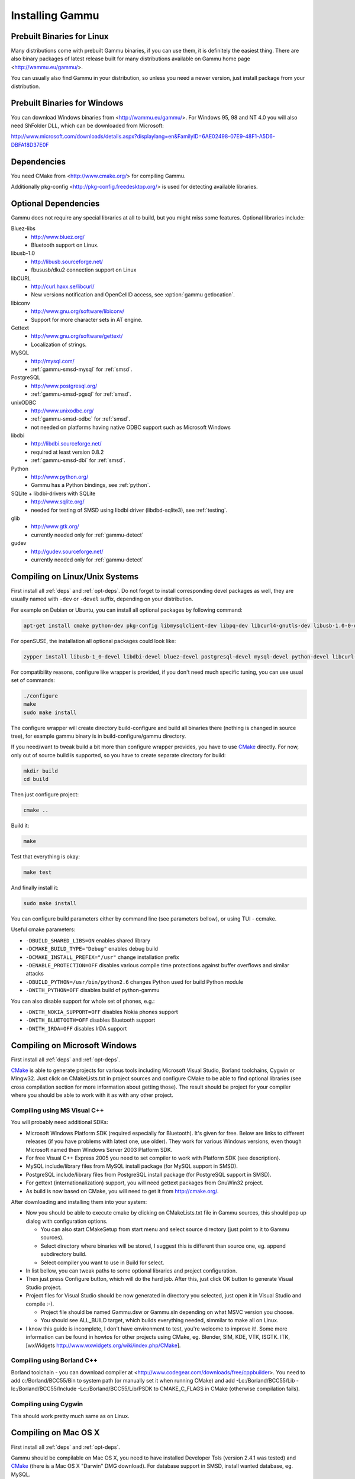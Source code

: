 .. _installing:

Installing Gammu
================

Prebuilt Binaries for Linux
---------------------------

Many distributions come with prebuilt Gammu binaries, if you can use
them, it is definitely the easiest thing. There are also binary packages
of latest release built for many distributions available on Gammu home
page <http://wammu.eu/gammu/>.

You can usually also find Gammu in your distribution, so unless you need a
newer version, just install package from your distribution.


Prebuilt Binaries for Windows
-----------------------------

You can download Windows binaries from <http://wammu.eu/gammu/>. For
Windows 95, 98 and NT 4.0 you will also need ShFolder DLL, which can be
downloaded from Microsoft:

http://www.microsoft.com/downloads/details.aspx?displaylang=en&FamilyID=6AE02498-07E9-48F1-A5D6-DBFA18D37E0F


.. _deps:

Dependencies
------------

You need CMake from <http://www.cmake.org/> for compiling Gammu.

Additionally pkg-config <http://pkg-config.freedesktop.org/> is used for
detecting available libraries.

.. _opt-deps:

Optional Dependencies
---------------------

Gammu does not require any special libraries at all to build, but you might
miss some features. Optional libraries include:

Bluez-libs
    - http://www.bluez.org/
    - Bluetooth support on Linux.

libusb-1.0
    - http://libusb.sourceforge.net/
    - fbususb/dku2 connection support on Linux

libCURL
    - http://curl.haxx.se/libcurl/
    - New versions notification and OpenCellID access, see :option:`gammu getlocation`.

libiconv
    - http://www.gnu.org/software/libiconv/
    - Support for more character sets in AT engine.

Gettext
    - http://www.gnu.org/software/gettext/
    - Localization of strings.

MySQL
    - http://mysql.com/
    - :ref:`gammu-smsd-mysql` for :ref:`smsd`.

PostgreSQL
    - http://www.postgresql.org/
    - :ref:`gammu-smsd-pgsql` for :ref:`smsd`.

unixODBC
    - http://www.unixodbc.org/
    - :ref:`gammu-smsd-odbc` for :ref:`smsd`.
    - not needed on platforms having native ODBC support such as Microsoft Windows

libdbi
    - http://libdbi.sourceforge.net/
    - required at least version 0.8.2
    - :ref:`gammu-smsd-dbi` for :ref:`smsd`.

Python
    - http://www.python.org/
    - Gammu has a Python bindings, see :ref:`python`.

SQLite + libdbi-drivers with SQLite
    - http://www.sqlite.org/
    - needed for testing of SMSD using libdbi driver (libdbd-sqlite3), see :ref:`testing`.

glib
    - http://www.gtk.org/
    - currently needed only for :ref:`gammu-detect`

gudev
    - http://gudev.sourceforge.net/
    - currently needed only for :ref:`gammu-detect`


Compiling on Linux/Unix Systems
-------------------------------

First install all :ref:`deps` and :ref:`opt-deps`. Do not forget to install
corresponding devel packages as well, they are usually named with ``-dev`` or
``-devel`` suffix, depending on your distribution.

For example on Debian or Ubuntu, you can install all optional packages by
following command:

.. code-block:: sh

    apt-get install cmake python-dev pkg-config libmysqlclient-dev libpq-dev libcurl4-gnutls-dev libusb-1.0-0-dev libdbi0-dev libbluetooth-dev libgudev-1.0-dev libglib2.0-dev unixodbc-dev

For openSUSE, the installation all optional packages could look like:

.. code-block:: sh

    zypper install libusb-1_0-devel libdbi-devel bluez-devel postgresql-devel mysql-devel python-devel libcurl-devel cmake pkgconfig unixODBC-devel glib2-devel libgudev-1_0-devel

For compatibility reasons, configure like wrapper is provided, if you
don't need much specific tuning, you can use usual set of commands:

.. code-block:: sh

    ./configure
    make
    sudo make install
    
The configure wrapper will create directory build-configure and build all
binaries there (nothing is changed in source tree), for example gammu binary is
in build-configure/gammu directory.

If you need/want to tweak build a bit more than configure wrapper
provides, you have to use `CMake`_ directly. For now, only out of source
build is supported, so you have to create separate directory for build:

.. code-block:: sh

    mkdir build
    cd build

Then just configure project:

.. code-block:: sh

    cmake ..

Build it:

.. code-block:: sh

    make

Test that everything is okay:

.. code-block:: sh

    make test

And finally install it:

.. code-block:: sh

    sudo make install

You can configure build parameters either by command line (see
parameters bellow), or using TUI - ccmake.

Useful cmake parameters:

* ``-DBUILD_SHARED_LIBS=ON`` enables shared library
* ``-DCMAKE_BUILD_TYPE="Debug"`` enables debug build
* ``-DCMAKE_INSTALL_PREFIX="/usr"`` change installation prefix
* ``-DENABLE_PROTECTION=OFF`` disables various compile time protections
  against buffer overflows and similar attacks
* ``-DBUILD_PYTHON=/usr/bin/python2.6`` changes Python used for build Python
  module
* ``-DWITH_PYTHON=OFF`` disables build of python-gammu

You can also disable support for whole set of phones, e.g.:

* ``-DWITH_NOKIA_SUPPORT=OFF`` disables Nokia phones support
* ``-DWITH_BLUETOOTH=OFF`` disables Bluetooth support
* ``-DWITH_IRDA=OFF`` disables IrDA support

Compiling on Microsoft Windows
------------------------------

First install all :ref:`deps` and :ref:`opt-deps`.

`CMake`_ is able to generate projects for various tools including Microsoft
Visual Studio, Borland toolchains, Cygwin or Mingw32. Just click on
CMakeLists.txt in project sources and configure CMake to be able to find
optional libraries (see cross compilation section for more information about
getting those). The result should be project for your compiler where you
should be able to work with it as with any other project.

Compiling using MS Visual C++
+++++++++++++++++++++++++++++

You will probably need additional SDKs:

* Microsoft Windows Platform SDK (required especially for Bluetooth).
  It's given for free. Below are links to different releases (if you
  have problems with latest one, use older). They work for various
  Windows versions, even though Microsoft named them Windows Server 2003
  Platform SDK.
* For free Visual C++ Express 2005 you need to set compiler to work with
  Platform SDK (see description).
* MySQL include/library files from MySQL install package (for MySQL
  support in SMSD).
* PostgreSQL include/library files from PostgreSQL install package (for
  PostgreSQL support in SMSD).
* For gettext (internationalization) support, you will need gettext
  packages from GnuWin32 project.
* As build is now based on CMake, you will need to get it from
  http://cmake.org/.

After downloading and installing them into your system:

* Now you should be able to execute cmake by clicking on CMakeLists.txt
  file in Gammu sources, this should pop up dialog with configuration
  options.

  * You can also start CMakeSetup from start menu and select source
    directory (just point to it to Gammu sources).
  * Select directory where binaries will be stored, I suggest this is
    different than source one, eg. append subdirectory build.
  * Select compiler you want to use in Build for select.

* In list bellow, you can tweak paths to some optional libraries and
  project configuration.
* Then just press Configure button, which will do the hard job. After
  this, just click OK button to generate Visual Studio project.
* Project files for Visual Studio should be now generated in directory
  you selected, just open it in Visual Studio and compile :-).

  * Project file should be named Gammu.dsw or Gammu.sln depending on
    what MSVC version you choose.
  * You should see ALL_BUILD target, which builds everything needed,
    simmilar to make all on Linux.

* I know this guide is incomplete, I don't have environment to test,
  you're welcome to improve it!. Some more information can be found in
  howtos for other projects using CMake, eg. Blender, SIM, KDE, VTK,
  ISGTK. ITK, [wxWidgets http://www.wxwidgets.org/wiki/index.php/CMake].

Compiling using Borland C++
+++++++++++++++++++++++++++

Borland toolchain - you can download compiler at
<http://www.codegear.com/downloads/free/cppbuilder>. You need to add
c:/Borland/BCC55/Bin to system path (or manually set it when running
CMake) and add -Lc:/Borland/BCC55/Lib -Ic:/Borland/BCC55/Include
-Lc:/Borland/BCC55/Lib/PSDK to CMAKE_C_FLAGS in CMake (otherwise
compilation fails).

Compiling using Cygwin
++++++++++++++++++++++

This should work pretty much same as on Linux.

Compiling on Mac OS X
---------------------

First install all :ref:`deps` and :ref:`opt-deps`.

Gammu should be compilable on Mac OS X, you need to have installed
Developer Tols (version 2.4.1 was tested) and `CMake`_ (there is a Mac OS X
"Darwin" DMG download). For database support in SMSD, install wanted
database, eg. MySQL.

The rest of the compilation should be pretty same as on Linux, see Linux
section for more details about compile time options.

If you get some errors while linking with iconv, it is caused by two
incompatible iconv libraries available on the system. You can override the
library name:

.. code-block:: sh

   cmake -D ICONV_LIBRARIES="/opt/local/lib/libiconv.dylib" ..

Or completely disable iconv support:

.. code-block:: sh

   cmake -DWITH_Iconv=OFF ..


Cross compilation for Windows on Linux
--------------------------------------

First install all :ref:`deps` and :ref:`opt-deps` into your mingw build
environment.

Only cross compilation using `CMake`_ has been tested. You need to install
MinGW cross tool chain and run time. On Debian you can do it by apt-get
install mingw32. Build is then quite simple:

.. code-block:: sh

    mkdir build-win32
    cd build-win32
    cmake .. -DCMAKE_TOOLCHAIN_FILE=../cmake/Toolchain-mingw32.cmake
    make

There is also toolchain configuration for Win64 available:

.. code-block:: sh

    mkdir build-win64
    cd build-win64
    cmake .. -DCMAKE_TOOLCHAIN_FILE=../cmake/Toolchain-mingw64.cmake
    make

If your MinGW cross compiler binaries are not found automatically, you
can specify their different names in cmake/Toolchain-mingw32.cmake.

To build just bare static library without any dependencies, use:

.. code-block:: sh

    cmake .. -DCMAKE_TOOLCHAIN_FILE=../cmake/Toolchain-mingw32.cmake \
        -DBUILD_SHARED_LIBS=OFF \
        -DWITH_MySQL=OFF \
        -DWITH_Postgres=OFF \
        -DWITH_GettextLibs=OFF \
        -DWITH_Iconv=OFF \
        -DWITH_CURL=OFF

To be compatible with current Python on Windows, we need to build
against matching Microsoft C Runtime library. For Python 2.4 and 2.5
MSVCR71 was used, for Python 2.6 the right one is MSVCR90. To achieve
building against different MSVCRT, you need to adjust compiler
specifications, example is shown in cmake/mingw.spec, which is used by
CMakeLists.txt. You might need to tune it for your environment.

Third party libraries
+++++++++++++++++++++

The easies way to link with third party libraries is to add path to
their installation to cmake/Toolchain-mingw32.cmake or to list these
paths in CMAKE_FIND_ROOT_PATH when invoking cmake.


MySQL
~~~~~

You can download MySQL binaries from <http://dev.mysql.com/>, but then
need some tweaks:

.. code-block:: sh

    cd mysql/lib/opt
    reimp.exe -d libmysql.lib
    i586-mingw32msvc-dlltool --kill-at --input-def libmysql.def \
        --dllname libmysql.dll --output-lib libmysql.a

reimp.exe is part of mingw-utils and can be run through wine, I didn't
try to compile native binary from it.


PostgreSQL
~~~~~~~~~~

You can download PostgreSQL binaries from <http://www.postgresql.org/>,
but then you need to add wldap32.dll library to bin.


Gettext
~~~~~~~

For Gettext (internationalization support), you need
gettext-0.14.4-bin.zip, gettext-0.14.4-dep.zip, gettext-0.14.4-lib.zip
from <http://gnuwin32.sourceforge.net/>. Unpack these to same directory.


CURL
~~~~

For CURL support, you need curl-7.19.0-devel-mingw32.zip from
<http://curl.haxx.se/>.

Crosscompiling to different platform
------------------------------------

To cross compile Gammu to different architecture (or platform) you need to
provide CMake toolchain file for that and invoke `CMake`_ with it:

.. code-block:: sh

    cmake -DCMAKE_TOOLCHAIN_FILE=~/Toolchain-eldk-ppc74xx.cmake ..

More information on creating that is described in `CMake Cross Compiling`_ wiki page.

.. _CMake Cross Compiling: http://www.vtk.org/Wiki/CMake_Cross_Compiling

Advanced Build Options
----------------------

The build system accepts wide range of options. You can see them all by
running GUI version of `CMake`_ or by inspecting :file:`CMakeCache.txt` in
build directory.

Limiting set of installed data
++++++++++++++++++++++++++++++

By setting following flags you can control which additional parts will
be installed:

* INSTALL_GNAPPLET - Install Gnapplet binaries
* INSTALL_MEDIA - Install sample media files
* INSTALL_PHP_EXAMPLES - Install PHP example scripts
* INSTALL_BASH_COMPLETION - Install bash completion script for Gammu
* INSTALL_LSB_INIT - Install LSB compatible init script for Gammu
* INSTALL_DOC - Install documentation
* INSTALL_LOC - Install locales data

For example:

.. code-block:: sh

    cmake -DINSTALL_DOC=OFF


Debugging build failures
++++++++++++++++++++++++

If there is some build failure (eg. some dependencies are not correctly
detected), please attach :file:`CMakeCache.txt`,
:file:`CMakeFiles/CMakeError.log` and :file:`CMakeFiles/CMakeOutput.log` files
to the report. It will help diagnose what was detected on the system and
possibly fix these errors.

To find out what is going on during compilation, add
``-DCMAKE_VERBOSE_MAKEFILE=ON`` to :program:`cmake` command line.

Debugging crashes
+++++++++++++++++

To debug program crashes, you might want to build Gammu with
``-DENABLE_PROTECTION=OFF``, otherwise debugging tools are somehow confused
with protections GCC makes and produce bogus back traces.


Compliling python-gammu
+++++++++++++++++++++++

Currently python-gammu is distributed together with Gammu, so all you need
to get it is to build Gammu with Python support (it should be automatically
detected if you have development environment installed for Python).

Gammu uses CMake_ to generate build environment (for example Makefiles for
UNIX, Visual Studio projects, Eclipse projects, etc.) which you can later use
for building. You can use ``-DBUILD_PYTHON=/path/to/python`` to define path to
another Python interpreter to use than default one available in the system.

Alternatively you can use standard distutils, for which :file:`setup.py` is placed in
`python` subdirectory.

.. _CMake: http://www.cmake.org/
